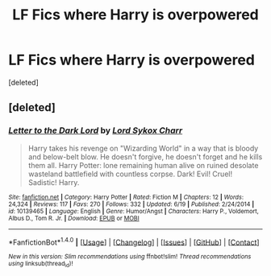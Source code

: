 #+TITLE: LF Fics where Harry is overpowered

* LF Fics where Harry is overpowered
:PROPERTIES:
:Score: 2
:DateUnix: 1509679521.0
:DateShort: 2017-Nov-03
:FlairText: Request
:END:
[deleted]


** [deleted]
:PROPERTIES:
:Score: 1
:DateUnix: 1509681667.0
:DateShort: 2017-Nov-03
:END:

*** [[http://www.fanfiction.net/s/10139465/1/][*/Letter to the Dark Lord/*]] by [[https://www.fanfiction.net/u/5307844/Lord-Sykox-Charr][/Lord Sykox Charr/]]

#+begin_quote
  Harry takes his revenge on "Wizarding World" in a way that is bloody and below-belt blow. He doesn't forgive, he doesn't forget and he kills them all. Harry Potter: lone remaining human alive on ruined desolate wasteland battlefield with countless corpse. Dark! Evil! Cruel! Sadistic! Harry.
#+end_quote

^{/Site/: [[http://www.fanfiction.net/][fanfiction.net]] *|* /Category/: Harry Potter *|* /Rated/: Fiction M *|* /Chapters/: 12 *|* /Words/: 24,324 *|* /Reviews/: 117 *|* /Favs/: 270 *|* /Follows/: 332 *|* /Updated/: 6/19 *|* /Published/: 2/24/2014 *|* /id/: 10139465 *|* /Language/: English *|* /Genre/: Humor/Angst *|* /Characters/: Harry P., Voldemort, Albus D., Tom R. Jr. *|* /Download/: [[http://www.ff2ebook.com/old/ffn-bot/index.php?id=10139465&source=ff&filetype=epub][EPUB]] or [[http://www.ff2ebook.com/old/ffn-bot/index.php?id=10139465&source=ff&filetype=mobi][MOBI]]}

--------------

*FanfictionBot*^{1.4.0} *|* [[[https://github.com/tusing/reddit-ffn-bot/wiki/Usage][Usage]]] | [[[https://github.com/tusing/reddit-ffn-bot/wiki/Changelog][Changelog]]] | [[[https://github.com/tusing/reddit-ffn-bot/issues/][Issues]]] | [[[https://github.com/tusing/reddit-ffn-bot/][GitHub]]] | [[[https://www.reddit.com/message/compose?to=tusing][Contact]]]

^{/New in this version: Slim recommendations using/ ffnbot!slim! /Thread recommendations using/ linksub(thread_id)!}
:PROPERTIES:
:Author: FanfictionBot
:Score: 1
:DateUnix: 1509681704.0
:DateShort: 2017-Nov-03
:END:
